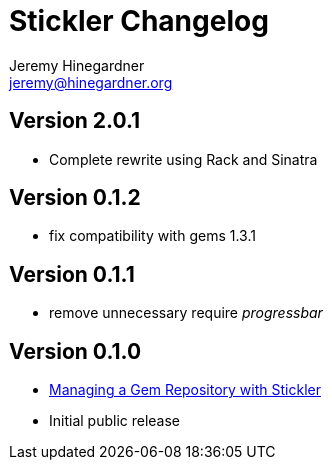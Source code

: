 Stickler Changelog
==================
Jeremy Hinegardner <jeremy@hinegardner.org>

Version 2.0.1
-------------
* Complete rewrite using Rack and Sinatra

Version 0.1.2
-------------
* fix compatibility with gems 1.3.1

Version 0.1.1
-------------
* remove unnecessary require 'progressbar' 

Version 0.1.0
-------------
* http://copiousfreetime.org/articles/2008/10/09/managing-a-gem-repository-with-stickler.html[Managing a Gem Repository with Stickler]
* Initial public release
